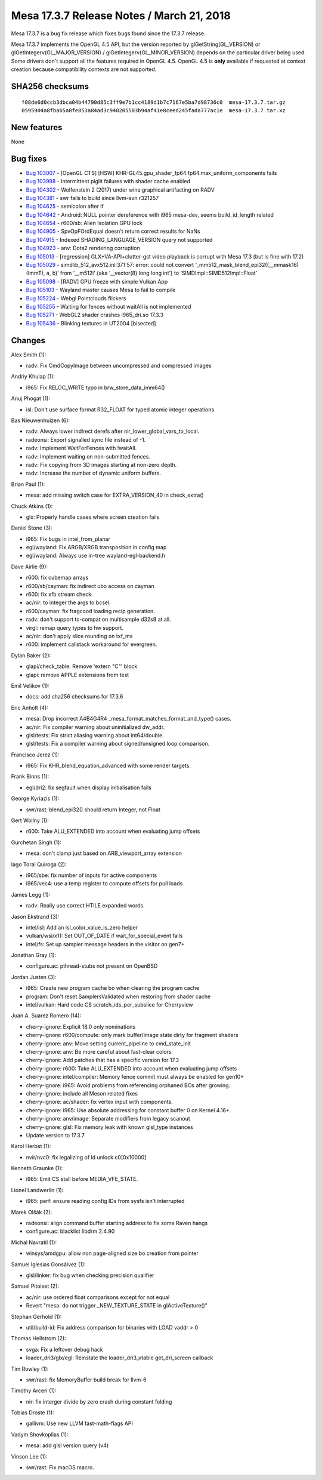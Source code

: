 Mesa 17.3.7 Release Notes / March 21, 2018
==========================================

Mesa 17.3.7 is a bug fix release which fixes bugs found since the 17.3.7
release.

Mesa 17.3.7 implements the OpenGL 4.5 API, but the version reported by
glGetString(GL_VERSION) or glGetIntegerv(GL_MAJOR_VERSION) /
glGetIntegerv(GL_MINOR_VERSION) depends on the particular driver being
used. Some drivers don't support all the features required in OpenGL
4.5. OpenGL 4.5 is **only** available if requested at context creation
because compatibility contexts are not supported.

SHA256 checksums
----------------

::

   f08de6d0ccb3dbca04b44790d85c3ff9e7b1cc4189d1b7c7167e5ba7d98736c0  mesa-17.3.7.tar.gz
   0595904a8fba65a8fe853a84ad3c940205503b94af41e8ceed245fada777ac1e  mesa-17.3.7.tar.xz

New features
------------

None

Bug fixes
---------

-  `Bug 103007 <https://bugs.freedesktop.org/show_bug.cgi?id=103007>`__
   - [OpenGL CTS] [HSW]
   KHR-GL45.gpu_shader_fp64.fp64.max_uniform_components fails
-  `Bug 103988 <https://bugs.freedesktop.org/show_bug.cgi?id=103988>`__
   - Intermittent piglit failures with shader cache enabled
-  `Bug 104302 <https://bugs.freedesktop.org/show_bug.cgi?id=104302>`__
   - Wolfenstein 2 (2017) under wine graphical artifacting on RADV
-  `Bug 104381 <https://bugs.freedesktop.org/show_bug.cgi?id=104381>`__
   - swr fails to build since llvm-svn r321257
-  `Bug 104625 <https://bugs.freedesktop.org/show_bug.cgi?id=104625>`__
   - semicolon after if
-  `Bug 104642 <https://bugs.freedesktop.org/show_bug.cgi?id=104642>`__
   - Android: NULL pointer dereference with i965 mesa-dev, seems
   build_id_length related
-  `Bug 104654 <https://bugs.freedesktop.org/show_bug.cgi?id=104654>`__
   - r600/sb: Alien Isolation GPU lock
-  `Bug 104905 <https://bugs.freedesktop.org/show_bug.cgi?id=104905>`__
   - SpvOpFOrdEqual doesn't return correct results for NaNs
-  `Bug 104915 <https://bugs.freedesktop.org/show_bug.cgi?id=104915>`__
   - Indexed SHADING_LANGUAGE_VERSION query not supported
-  `Bug 104923 <https://bugs.freedesktop.org/show_bug.cgi?id=104923>`__
   - anv: Dota2 rendering corruption
-  `Bug 105013 <https://bugs.freedesktop.org/show_bug.cgi?id=105013>`__
   - [regression] GLX+VA-API+clutter-gst video playback is corrupt with
   Mesa 17.3 (but is fine with 17.2)
-  `Bug 105029 <https://bugs.freedesktop.org/show_bug.cgi?id=105029>`__
   - simdlib_512_avx512.inl:371:57: error: could not convert
   ‘_mm512_mask_blend_epi32((__mmask16)(ImmT), a, b)’ from ‘__m512i’
   {aka ‘__vector(8) long long int’} to ‘SIMDImpl::SIMD512Impl::Float’
-  `Bug 105098 <https://bugs.freedesktop.org/show_bug.cgi?id=105098>`__
   - [RADV] GPU freeze with simple Vulkan App
-  `Bug 105103 <https://bugs.freedesktop.org/show_bug.cgi?id=105103>`__
   - Wayland master causes Mesa to fail to compile
-  `Bug 105224 <https://bugs.freedesktop.org/show_bug.cgi?id=105224>`__
   - Webgl Pointclouds flickers
-  `Bug 105255 <https://bugs.freedesktop.org/show_bug.cgi?id=105255>`__
   - Waiting for fences without waitAll is not implemented
-  `Bug 105271 <https://bugs.freedesktop.org/show_bug.cgi?id=105271>`__
   - WebGL2 shader crashes i965_dri.so 17.3.3
-  `Bug 105436 <https://bugs.freedesktop.org/show_bug.cgi?id=105436>`__
   - Blinking textures in UT2004 [bisected]

Changes
-------

Alex Smith (1):

-  radv: Fix CmdCopyImage between uncompressed and compressed images

Andriy Khulap (1):

-  i965: Fix RELOC_WRITE typo in brw_store_data_imm64()

Anuj Phogat (1):

-  isl: Don't use surface format R32_FLOAT for typed atomic integer
   operations

Bas Nieuwenhuizen (6):

-  radv: Always lower indirect derefs after
   nir_lower_global_vars_to_local.
-  radeonsi: Export signalled sync file instead of -1.
-  radv: Implement WaitForFences with !waitAll.
-  radv: Implement waiting on non-submitted fences.
-  radv: Fix copying from 3D images starting at non-zero depth.
-  radv: Increase the number of dynamic uniform buffers.

Brian Paul (1):

-  mesa: add missing switch case for EXTRA_VERSION_40 in check_extra()

Chuck Atkins (1):

-  glx: Properly handle cases where screen creation fails

Daniel Stone (3):

-  i965: Fix bugs in intel_from_planar
-  egl/wayland: Fix ARGB/XRGB transposition in config map
-  egl/wayland: Always use in-tree wayland-egl-backend.h

Dave Airlie (9):

-  r600: fix cubemap arrays
-  r600/sb/cayman: fix indirect ubo access on cayman
-  r600: fix xfb stream check.
-  ac/nir: to integer the args to bcsel.
-  r600/cayman: fix fragcood loading recip generation.
-  radv: don't support tc-compat on multisample d32s8 at all.
-  virgl: remap query types to hw support.
-  ac/nir: don't apply slice rounding on txf_ms
-  r600: implement callstack workaround for evergreen.

Dylan Baker (2):

-  glapi/check_table: Remove 'extern "C"' block
-  glapi: remove APPLE extensions from test

Emil Velikov (1):

-  docs: add sha256 checksums for 17.3.6

Eric Anholt (4):

-  mesa: Drop incorrect A4B4G4R4 \_mesa_format_matches_format_and_type()
   cases.
-  ac/nir: Fix compiler warning about uninitialized dw_addr.
-  glsl/tests: Fix strict aliasing warning about int64/double.
-  glsl/tests: Fix a compiler warning about signed/unsigned loop
   comparison.

Francisco Jerez (1):

-  i965: Fix KHR_blend_equation_advanced with some render targets.

Frank Binns (1):

-  egl/dri2: fix segfault when display initialisation fails

George Kyriazis (1):

-  swr/rast: blend_epi32() should return Integer, not Float

Gert Wollny (1):

-  r600: Take ALU_EXTENDED into account when evaluating jump offsets

Gurchetan Singh (1):

-  mesa: don't clamp just based on ARB_viewport_array extension

Iago Toral Quiroga (2):

-  i965/sbe: fix number of inputs for active components
-  i965/vec4: use a temp register to compute offsets for pull loads

James Legg (1):

-  radv: Really use correct HTILE expanded words.

Jason Ekstrand (3):

-  intel/isl: Add an isl_color_value_is_zero helper
-  vulkan/wsi/x11: Set OUT_OF_DATE if wait_for_special_event fails
-  intel/fs: Set up sampler message headers in the visitor on gen7+

Jonathan Gray (1):

-  configure.ac: pthread-stubs not present on OpenBSD

Jordan Justen (3):

-  i965: Create new program cache bo when clearing the program cache
-  program: Don't reset SamplersValidated when restoring from shader
   cache
-  intel/vulkan: Hard code CS scratch_ids_per_subslice for Cherryview

Juan A. Suarez Romero (14):

-  cherry-ignore: Explicit 18.0 only nominations
-  cherry-ignore: r600/compute: only mark buffer/image state dirty for
   fragment shaders
-  cherry-ignore: anv: Move setting current_pipeline to cmd_state_init
-  cherry-ignore: anv: Be more careful about fast-clear colors
-  cherry-ignore: Add patches that has a specific version for 17.3
-  cherry-ignore: r600: Take ALU_EXTENDED into account when evaluating
   jump offsets
-  cherry-ignore: intel/compiler: Memory fence commit must always be
   enabled for gen10+
-  cherry-ignore: i965: Avoid problems from referencing orphaned BOs
   after growing.
-  cherry-ignore: include all Meson related fixes
-  cherry-ignore: ac/shader: fix vertex input with components.
-  cherry-ignore: i965: Use absolute addressing for constant buffer 0 on
   Kernel 4.16+.
-  cherry-ignore: anv/image: Separate modifiers from legacy scanout
-  cherry-ignore: glsl: Fix memory leak with known glsl_type instances
-  Update version to 17.3.7

Karol Herbst (1):

-  nvir/nvc0: fix legalizing of ld unlock c0[0x10000]

Kenneth Graunke (1):

-  i965: Emit CS stall before MEDIA_VFE_STATE.

Lionel Landwerlin (1):

-  i965: perf: ensure reading config IDs from sysfs isn't interrupted

Marek Olšák (2):

-  radeonsi: align command buffer starting address to fix some Raven
   hangs
-  configure.ac: blacklist libdrm 2.4.90

Michal Navratil (1):

-  winsys/amdgpu: allow non page-aligned size bo creation from pointer

Samuel Iglesias Gonsálvez (1):

-  glsl/linker: fix bug when checking precision qualifier

Samuel Pitoiset (2):

-  ac/nir: use ordered float comparisons except for not equal
-  Revert "mesa: do not trigger \_NEW_TEXTURE_STATE in
   glActiveTexture()"

Stephan Gerhold (1):

-  util/build-id: Fix address comparison for binaries with LOAD vaddr >
   0

Thomas Hellstrom (2):

-  svga: Fix a leftover debug hack
-  loader_dri3/glx/egl: Reinstate the loader_dri3_vtable get_dri_screen
   callback

Tim Rowley (1):

-  swr/rast: fix MemoryBuffer build break for llvm-6

Timothy Arceri (1):

-  nir: fix interger divide by zero crash during constant folding

Tobias Droste (1):

-  gallivm: Use new LLVM fast-math-flags API

Vadym Shovkoplias (1):

-  mesa: add glsl version query (v4)

Vinson Lee (1):

-  swr/rast: Fix macOS macro.
